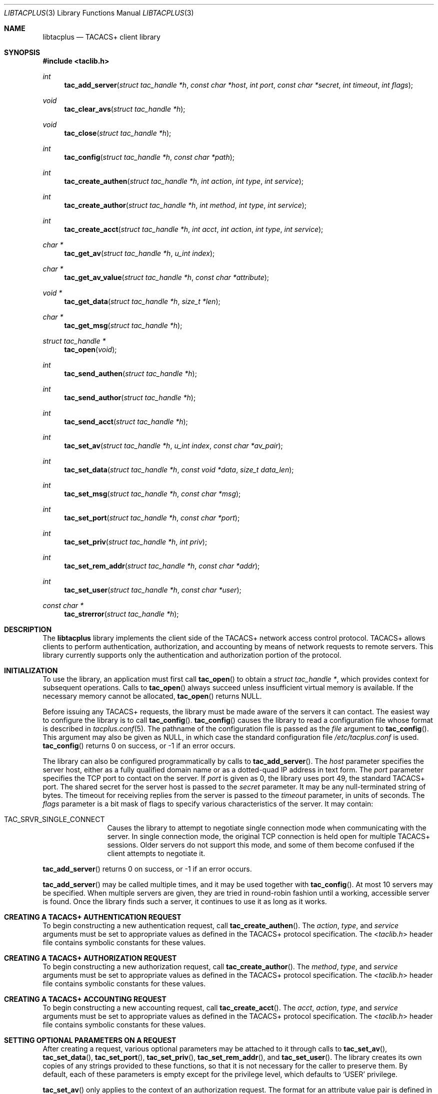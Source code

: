 .\" Copyright (c) 1998, 2001, 2002, Juniper Networks, Inc.
.\" All rights reserved.
.\"
.\" Redistribution and use in source and binary forms, with or without
.\" modification, are permitted provided that the following conditions
.\" are met:
.\" 1. Redistributions of source code must retain the above copyright
.\"    notice, this list of conditions and the following disclaimer.
.\" 2. Redistributions in binary form must reproduce the above copyright
.\"    notice, this list of conditions and the following disclaimer in the
.\"    documentation and/or other materials provided with the distribution.
.\"
.\" THIS SOFTWARE IS PROVIDED BY THE AUTHOR AND CONTRIBUTORS ``AS IS'' AND
.\" ANY EXPRESS OR IMPLIED WARRANTIES, INCLUDING, BUT NOT LIMITED TO, THE
.\" IMPLIED WARRANTIES OF MERCHANTABILITY AND FITNESS FOR A PARTICULAR PURPOSE
.\" ARE DISCLAIMED.  IN NO EVENT SHALL THE AUTHOR OR CONTRIBUTORS BE LIABLE
.\" FOR ANY DIRECT, INDIRECT, INCIDENTAL, SPECIAL, EXEMPLARY, OR CONSEQUENTIAL
.\" DAMAGES (INCLUDING, BUT NOT LIMITED TO, PROCUREMENT OF SUBSTITUTE GOODS
.\" OR SERVICES; LOSS OF USE, DATA, OR PROFITS; OR BUSINESS INTERRUPTION)
.\" HOWEVER CAUSED AND ON ANY THEORY OF LIABILITY, WHETHER IN CONTRACT, STRICT
.\" LIABILITY, OR TORT (INCLUDING NEGLIGENCE OR OTHERWISE) ARISING IN ANY WAY
.\" OUT OF THE USE OF THIS SOFTWARE, EVEN IF ADVISED OF THE POSSIBILITY OF
.\" SUCH DAMAGE.
.\"
.\" $FreeBSD: releng/9.2/lib/libtacplus/libtacplus.3 237216 2012-06-18 04:55:07Z eadler $
.\"
.Dd December 11, 2009
.Dt LIBTACPLUS 3
.Os
.Sh NAME
.Nm libtacplus
.Nd TACACS+ client library
.Sh SYNOPSIS
.In taclib.h
.Ft int
.Fn tac_add_server "struct tac_handle *h" "const char *host" "int port" "const char *secret" "int timeout" "int flags"
.Ft void
.Fn tac_clear_avs "struct tac_handle *h"
.Ft void
.Fn tac_close "struct tac_handle *h"
.Ft int
.Fn tac_config "struct tac_handle *h" "const char *path"
.Ft int
.Fn tac_create_authen "struct tac_handle *h" "int action" "int type" "int service"
.Ft int
.Fn tac_create_author "struct tac_handle *h" "int method" "int type" "int service"
.Ft int
.Fn tac_create_acct "struct tac_handle *h" "int acct" "int action" "int type" "int service"
.Ft char *
.Fn tac_get_av "struct tac_handle *h" "u_int index"
.Ft char *
.Fn tac_get_av_value "struct tac_handle *h" "const char *attribute"
.Ft void *
.Fn tac_get_data "struct tac_handle *h" "size_t *len"
.Ft char *
.Fn tac_get_msg "struct tac_handle *h"
.Ft struct tac_handle *
.Fn tac_open "void"
.Ft int
.Fn tac_send_authen "struct tac_handle *h"
.Ft int
.Fn tac_send_author "struct tac_handle *h"
.Ft int
.Fn tac_send_acct "struct tac_handle *h"
.Ft int
.Fn tac_set_av "struct tac_handle *h" "u_int index" "const char *av_pair"
.Ft int
.Fn tac_set_data "struct tac_handle *h" "const void *data" "size_t data_len"
.Ft int
.Fn tac_set_msg "struct tac_handle *h" "const char *msg"
.Ft int
.Fn tac_set_port "struct tac_handle *h" "const char *port"
.Ft int
.Fn tac_set_priv "struct tac_handle *h" "int priv"
.Ft int
.Fn tac_set_rem_addr "struct tac_handle *h" "const char *addr"
.Ft int
.Fn tac_set_user "struct tac_handle *h" "const char *user"
.Ft const char *
.Fn tac_strerror "struct tac_handle *h"
.Sh DESCRIPTION
The
.Nm
library implements the client side of the TACACS+ network access
control protocol.
TACACS+ allows clients to perform authentication,
authorization, and accounting by means of network requests to remote
servers.
This library currently supports only the authentication
and authorization portion of the protocol.
.Sh INITIALIZATION
To use the library, an application must first call
.Fn tac_open
to obtain a
.Va struct tac_handle * ,
which provides context for subsequent operations.
Calls to
.Fn tac_open
always succeed unless insufficient virtual memory is available.
If
the necessary memory cannot be allocated,
.Fn tac_open
returns
.Dv NULL .
.Pp
Before issuing any TACACS+ requests, the library must be made aware
of the servers it can contact.
The easiest way to configure the
library is to call
.Fn tac_config .
.Fn tac_config
causes the library to read a configuration file whose format is
described in
.Xr tacplus.conf 5 .
The pathname of the configuration file is passed as the
.Va file
argument to
.Fn tac_config .
This argument may also be given as
.Dv NULL ,
in which case the standard configuration file
.Pa /etc/tacplus.conf
is used.
.Fn tac_config
returns 0 on success, or \-1 if an error occurs.
.Pp
The library can also be configured programmatically by calls to
.Fn tac_add_server .
The
.Va host
parameter specifies the server host, either as a fully qualified
domain name or as a dotted-quad IP address in text form.
The
.Va port
parameter specifies the TCP port to contact on the server.
If
.Va port
is given as 0, the library uses port 49, the standard TACACS+ port.
The shared secret for the server host is passed to the
.Va secret
parameter.
It may be any null-terminated string of bytes.
The timeout for receiving replies from the server is passed to the
.Va timeout
parameter, in units of seconds.
The
.Va flags
parameter is a bit mask of flags to specify various characteristics of
the server.
It may contain:
.Bl -tag -width Fl
.It Dv TAC_SRVR_SINGLE_CONNECT
Causes the library to attempt to negotiate single connection mode
when communicating with the server.
In single connection mode, the
original TCP connection is held open for multiple TACACS+ sessions.
Older servers do not support this mode, and some of them become
confused if the client attempts to negotiate it.
.El
.Pp
.Fn tac_add_server
returns 0 on success, or \-1 if an error occurs.
.Pp
.Fn tac_add_server
may be called multiple times, and it may be used together with
.Fn tac_config .
At most 10 servers may be specified.
When multiple servers are given, they are tried in round-robin
fashion until a working, accessible server is found.
Once the
library finds such a server, it continues to use it as long as it
works.
.Sh CREATING A TACACS+ AUTHENTICATION REQUEST
To begin constructing a new authentication request, call
.Fn tac_create_authen .
The
.Va action ,
.Va type ,
and
.Va service
arguments must be set to appropriate values as defined in the
TACACS+ protocol specification.
The
.In taclib.h
header file contains symbolic constants for these values.
.Sh CREATING A TACACS+ AUTHORIZATION REQUEST
To begin constructing a new authorization request, call
.Fn tac_create_author .
The
.Va method ,
.Va type ,
and
.Va service
arguments must be set to appropriate values as defined in the
TACACS+ protocol specification.
The
.In taclib.h
header file contains symbolic constants for these values.
.Sh CREATING A TACACS+ ACCOUNTING REQUEST
To begin constructing a new accounting request, call
.Fn tac_create_acct .
The
.Va acct ,
.Va action ,
.Va type ,
and
.Va service
arguments must be set to appropriate values as defined in the
TACACS+ protocol specification.
The
.In taclib.h
header file contains symbolic constants for these values.
.Sh SETTING OPTIONAL PARAMETERS ON A REQUEST
After creating a request,
various optional parameters may be attached to it through calls to
.Fn tac_set_av ,
.Fn tac_set_data ,
.Fn tac_set_port ,
.Fn tac_set_priv ,
.Fn tac_set_rem_addr ,
and
.Fn tac_set_user .
The library creates its own copies of any strings provided to these
functions, so that it is not necessary for the caller to preserve
them.
By default, each of these parameters is empty except for the
privilege level, which defaults to
.Ql USER
privilege.
.Pp
.Fn tac_set_av
only applies to the context of an authorization request.
The format
for an attribute value pair is defined in the TACACS+ protocol
specification.
The index specified can be any value between 0 and
255 inclusive and indicates the position in the list to place the
attribute value pair.
Calling
.Fn tac_set_av
with same index twice effectively replaces the value at that position.
Use
.Fn tac_clear_avs
to clear all attribute value pairs that may have been set.
.Sh SENDING THE AUTHENTICATION REQUEST AND RECEIVING THE RESPONSE
After the TACACS+ authentication request has been constructed, it is
sent by means of
.Fn tac_send_authen .
This function connects to a server if not already connected, sends
the request, and waits for a reply.
On failure,
.Fn tac_send_authen
returns \-1.
Otherwise, it returns the TACACS+ status code and flags,
packed into an integer value.
The status can be extracted using the
macro
.Fn TAC_AUTHEN_STATUS .
Possible status codes, defined in
.In taclib.h ,
include:
.Pp
.Bl -item -compact -offset indent
.It
.Dv TAC_AUTHEN_STATUS_PASS
.It
.Dv TAC_AUTHEN_STATUS_FAIL
.It
.Dv TAC_AUTHEN_STATUS_GETDATA
.It
.Dv TAC_AUTHEN_STATUS_GETUSER
.It
.Dv TAC_AUTHEN_STATUS_GETPASS
.It
.Dv TAC_AUTHEN_STATUS_RESTART
.It
.Dv TAC_AUTHEN_STATUS_ERROR
.It
.Dv TAC_AUTHEN_STATUS_FOLLOW
.El
.Pp
The only flag is the no-echo flag, which can be tested using the
macro
.Fn TAC_AUTHEN_NOECHO .
.Sh EXTRACTING INFORMATION FROM THE SERVER'S AUTHENTICATION RESPONSE
An authentication response packet from the server may contain a
server message, a data string, or both.
After a successful call to
.Fn tac_send_authen ,
this information may be retrieved from the response by calling
.Fn tac_get_msg
and
.Fn tac_get_data .
These functions return dynamically-allocated copies of the
information from the packet.
The caller is responsible for freeing
the copies when it no longer needs them.
The data returned from
these functions is guaranteed to be terminated by a null byte.
.Pp
In the case of
.Fn tac_get_data ,
the
.Va len
argument points to a location into which the library will store the
actual length of the received data, not including the null
terminator.
This argument may be given as
.Dv NULL
if the caller is not interested in the length.
.Sh SENDING AUTHENTICATION CONTINUE PACKETS
If
.Fn tac_send_authen
returns a value containing one of the status codes
.Dv TAC_AUTHEN_STATUS_GETDATA ,
.Dv TAC_AUTHEN_STATUS_GETUSER ,
or
.Dv TAC_AUTHEN_STATUS_GETPASS ,
then the client must provide additional information to the server by
means of a TACACS+ CONTINUE packet.
To do so, the application must
first set the packet's user message and/or data fields using
.Fn tac_set_msg
and
.Fn tac_set_data .
The client then sends the CONTINUE packet with
.Fn tac_send_authen .
N.B.,
.Fn tac_create_authen
should
.Em not
be called to construct a CONTINUE packet; it is used only for the
initial authentication request.
.Pp
When it receives the CONTINUE packet, the server may again request
more information by returning
.Dv TAC_AUTHEN_STATUS_GETDATA ,
.Dv TAC_AUTHEN_STATUS_GETUSER ,
or
.Dv TAC_AUTHEN_STATUS_GETPASS .
The application should send further CONTINUEs until some other
status is received from the server.
.Sh SENDING THE AUTHORIZATION REQUEST AND RECEIVING THE RESPONSE
After the TACACS+ authorization request has been constructed, it
is sent by means of
.Fn tac_send_author .
This function connects to a server if not already connected, sends
the request, and waits for a reply.
On failure,
.Fn tac_send_author
returns \-1.
Otherwise, it returns the TACACS+ status code and
number of attribute value (AV) pairs received packed into an
integer value.
The status can be extracted using the macro
.Fn TAC_AUTHOR_STATUS .
Possible status codes, defined in
.In taclib.h ,
include:
.Pp
.Bl -item -compact -offset indent
.It
.Dv TAC_AUTHOR_STATUS_PASS_ADD
.It
.Dv TAC_AUTHOR_STATUS_PASS_REPL
.It
.Dv TAC_AUTHOR_STATUS_FAIL
.It
.Dv TAC_AUTHOR_STATUS_ERROR
.El
.Pp
The number of AV pairs received is obtained using
.Fn TAC_AUTHEN_AV_COUNT .
.Sh SENDING THE ACCOUNTING REQUEST AND RECEIVING THE RESPONSE
After the TACACS+ authorization request has been constructed, it
is sent by means of
.Fn tac_send_acct .
This function connects to a server if not already connected, sends
the request, and waits for a reply.
On failure,
.Fn tac_send_acct
returns \-1.
Otherwise, it returns the TACACS+ status code
Possible status codes, defined in
.In taclib.h ,
include:
.Pp
.Bl -item -compact -offset indent
.It
.Dv TAC_ACCT_STATUS_SUCCESS
.It
.Dv TAC_ACCT_STATUS_ERROR
.It
.Dv TAC_ACCT_STATUS_FOLLOW
.El
.Sh EXTRACTING INFORMATION FROM THE SERVER'S AUTHORIZATION RESPONSE
Like an authentication response packet, an authorization
response packet from the
server may contain a server message, a data string, or both.
Refer
to EXTRACTING INFORMATION FROM THE SERVER'S AUTHENTICATION RESPONSE
for instruction on extraction of those values.
.Pp
An authorization response packet from the server may also contain
attribute value (AV) pairs.
To extract these, use
.Fn tac_get_av
or
.Fn tac_get_av_value .
.Fn tac_get_av
takes the index of the AV pair as it is positioned in the list.
The indexes start at 0 (use
.Fn TAC_AUTHEN_AV_COUNT
on the return value of
.Fn tac_send_author
to get the total number of items in this list).
Alternatively,
.Fn tac_get_av_value
can be used.
.Fn tac_get_av_value
takes the attribute name and returns the
corresponding value only, not the AV pair.
These functions return
dynamically-allocated copies of the information from the packet.
The caller is responsible for freeing the copies when it no longer
needs them.
The data returned from these functions is guaranteed
to be terminated by a null byte.
.Sh OBTAINING ERROR MESSAGES
Those functions which accept a
.Va struct tac_handle *
argument record an error message if they fail.
The error message
can be retrieved by calling
.Fn tac_strerror .
The message text is overwritten on each new error for the given
.Va struct tac_handle * .
Thus the message must be copied if it is to be preserved through
subsequent library calls using the same handle.
.Sh CLEANUP
To free the resources used by the TACACS+ library, call
.Fn tac_close .
.Sh RETURN VALUES
The following functions return a non-negative value on success.
If
they detect an error, they return \-1 and record an error message
which can be retrieved using
.Fn tac_strerror .
.Pp
.Bl -item -offset indent -compact
.It
.Fn tac_add_server
.It
.Fn tac_config
.It
.Fn tac_create_authen
.It
.Fn tac_create_author
.It
.Fn tac_create_acct
.It
.Fn tac_send_authen
.It
.Fn tac_send_author
.It
.Fn tac_send_acct
.It
.Fn tac_set_av
.It
.Fn tac_set_data
.It
.Fn tac_set_msg
.It
.Fn tac_set_port
.It
.Fn tac_set_priv
.It
.Fn tac_set_rem_addr
.It
.Fn tac_set_user
.El
.Pp
The following functions return a
.No non- Ns Dv NULL
pointer on success.
If they are unable to allocate sufficient
virtual memory, they return
.Dv NULL
and record an error message which can be retrieved using
.Fn tac_strerror .
.Pp
.Bl -item -offset indent -compact
.It
.Fn tac_get_av
.It
.Fn tac_get_av_value
.It
.Fn tac_get_data
.It
.Fn tac_get_msg
.El
.Pp
The following functions return a
.No non- Ns Dv NULL
pointer on success.
If they are unable to allocate sufficient
virtual memory, they return
.Dv NULL ,
without recording an error message.
.Pp
.Bl -item -offset indent -compact
.It
.Fn tac_open
.El
.Sh FILES
.Pa /etc/tacplus.conf
.Sh SEE ALSO
.Xr tacplus.conf 5
.Rs
.%A D. Carrel
.%A Lol Grant
.%T The TACACS+ Protocol, Version 1.78
.%O draft-grant-tacacs-02.txt (Internet Draft)
.Re
.Sh AUTHORS
.An -nosplit
This software was written by
.An John Polstra
and
.An Paul Fraley ,
and donated to the
.Fx
project by Juniper Networks, Inc.
